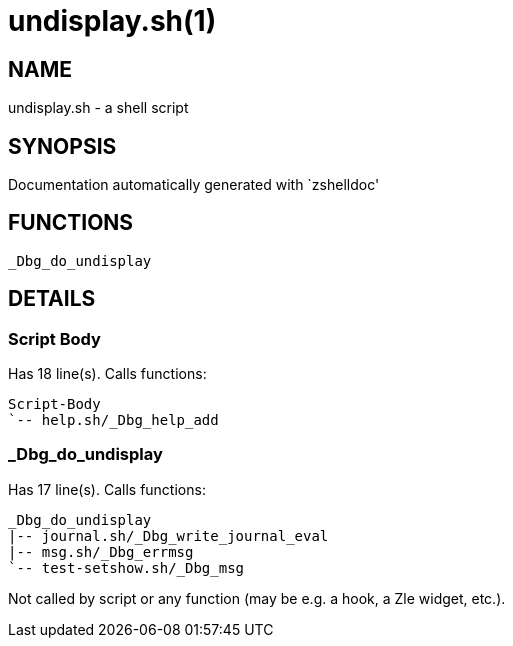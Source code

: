 undisplay.sh(1)
===============
:compat-mode!:

NAME
----
undisplay.sh - a shell script

SYNOPSIS
--------
Documentation automatically generated with `zshelldoc'

FUNCTIONS
---------

 _Dbg_do_undisplay

DETAILS
-------

Script Body
~~~~~~~~~~~

Has 18 line(s). Calls functions:

 Script-Body
 `-- help.sh/_Dbg_help_add

_Dbg_do_undisplay
~~~~~~~~~~~~~~~~~

Has 17 line(s). Calls functions:

 _Dbg_do_undisplay
 |-- journal.sh/_Dbg_write_journal_eval
 |-- msg.sh/_Dbg_errmsg
 `-- test-setshow.sh/_Dbg_msg

Not called by script or any function (may be e.g. a hook, a Zle widget, etc.).

